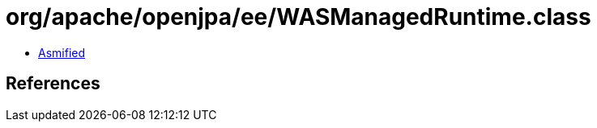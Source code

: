 = org/apache/openjpa/ee/WASManagedRuntime.class

 - link:WASManagedRuntime-asmified.java[Asmified]

== References

